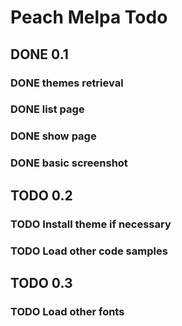 * Peach Melpa Todo

** DONE 0.1

*** DONE themes retrieval

*** DONE list page

*** DONE show page

*** DONE basic screenshot

** TODO 0.2

*** TODO Install theme if necessary

*** TODO Load other code samples

** TODO 0.3

*** TODO Load other fonts

